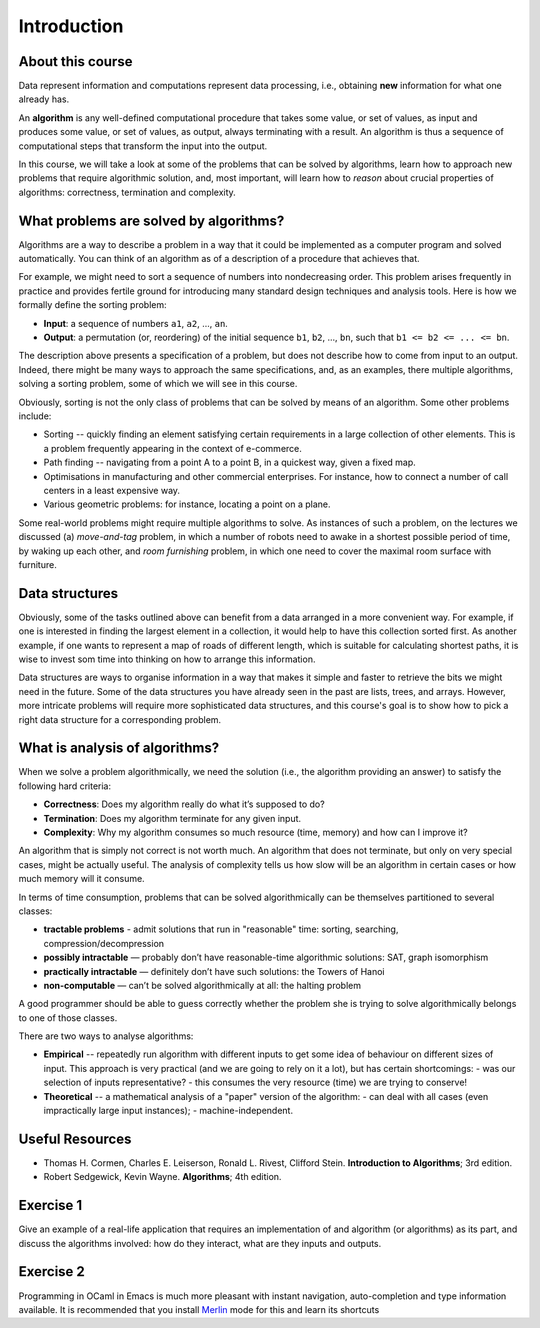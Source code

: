 .. -*- mode: rst -*-

Introduction
============

About this course
-----------------

Data represent information and computations represent data processing,
i.e., obtaining **new** information for what one already has.

An **algorithm** is any well-defined computational procedure that
takes some value, or set of values, as input and produces some value,
or set of values, as output, always terminating with a result. An
algorithm is thus a sequence of computational steps that transform the
input into the output.

In this course, we will take a look at some of the problems that can
be solved by algorithms, learn how to approach new problems that
require algorithmic solution, and, most important, will learn how to
*reason* about crucial properties of algorithms: correctness,
termination and complexity.

What problems are solved by algorithms?
---------------------------------------

Algorithms are a way to describe a problem in a way that it could be
implemented as a computer program and solved automatically. You can
think of an algorithm as of a description of a procedure that achieves
that.

For example, we might need to sort a sequence of numbers into
nondecreasing order. This problem arises frequently in practice and
provides fertile ground for introducing many standard design
techniques and analysis tools. Here is how we formally define the
sorting problem:

* **Input**: a sequence of numbers ``a1``, ``a2``, ..., ``an``.

* **Output**: a permutation (or, reordering) of the initial sequence
  ``b1``, ``b2``, ..., ``bn``, such that ``b1 <= b2 <= ... <= bn``.

The description above presents a specification of a problem, but does
not describe how to come from input to an output. Indeed, there might
be many ways to approach the same specifications, and, as an examples,
there multiple algorithms, solving a sorting problem, some of which we
will see in this course. 

Obviously, sorting is not the only class of problems that can be
solved by means of an algorithm. Some other problems include:

* Sorting -- quickly finding an element satisfying certain
  requirements in a large collection of other elements. This is a
  problem frequently appearing in the context of e-commerce.

* Path finding -- navigating from a point A to a point B, in a
  quickest way, given a fixed map.

* Optimisations in manufacturing and other commercial enterprises. For
  instance, how to connect a number of call centers in a least
  expensive way.

* Various geometric problems: for instance, locating a point on a
  plane.

Some real-world problems might require multiple algorithms to solve.
As instances of such a problem, on the lectures we discussed (a)
*move-and-tag* problem, in which a number of robots need to awake in a
shortest possible period of time, by waking up each other, and *room
furnishing* problem, in which one need to cover the maximal room
surface with furniture.

Data structures
---------------

Obviously, some of the tasks outlined above can benefit from a data
arranged in a more convenient way. For example, if one is interested
in finding the largest element in a collection, it would help to have
this collection sorted first. As another example, if one wants to
represent a map of roads of different length, which is suitable for
calculating shortest paths, it is wise to invest som time into
thinking on how to arrange this information.

Data structures are ways to organise information in a way that makes
it simple and faster to retrieve the bits we might need in the future.
Some of the data structures you have already seen in the past are
lists, trees, and arrays. However, more intricate problems will
require more sophisticated data structures, and this course's goal is
to show how to pick a right data structure for a corresponding
problem.

What is analysis of algorithms?
-------------------------------

When we solve a problem algorithmically, we need the solution (i.e.,
the algorithm providing an answer) to satisfy the following hard
criteria:

* **Correctness**: Does my algorithm really do what it’s supposed to
  do?

* **Termination**: Does my algorithm terminate for any given input.

* **Complexity**: Why my algorithm consumes so much resource (time,
  memory) and how can I improve it?

An algorithm that is simply not correct is not worth much. An
algorithm that does not terminate, but only on very special cases,
might be actually useful. The analysis of complexity tells us how slow
will be an algorithm in certain cases or how much memory will it
consume. 

In terms of time consumption, problems that can be solved
algorithmically can be themselves partitioned to several classes:

- **tractable problems** - admit solutions that run in "reasonable"
  time: sorting, searching, compression/decompression

- **possibly intractable** — probably don’t have reasonable-time
  algorithmic solutions: SAT, graph isomorphism

- **practically intractable** — definitely don’t have such solutions:
  the Towers of Hanoi

- **non-computable** — can’t be solved algorithmically at all: the
  halting problem

A good programmer should be able to guess correctly whether the
problem she is trying to solve algorithmically belongs to one of those
classes.

There are two ways to analyse algorithms:

* **Empirical** -- repeatedly run algorithm with different inputs to get
  some idea of behaviour on different sizes of input. This approach is
  very practical (and we are going to rely on it a lot), but has
  certain shortcomings:
  - was our selection of inputs representative?
  - this consumes the very resource (time) we are trying to conserve!

* **Theoretical** -- a mathematical analysis of a "paper" version of the
  algorithm:
  - can deal with all cases (even impractically large input instances);
  - machine-independent.

Useful Resources
----------------

* Thomas H. Cormen, Charles E. Leiserson, Ronald L. Rivest, Clifford
  Stein. 
  **Introduction to Algorithms**; 3rd edition.
* Robert Sedgewick, Kevin Wayne. 
  **Algorithms**; 4th edition.


.. _exercise-algo-example:

Exercise 1
----------

Give an example of a real-life application that requires an
implementation of and algorithm (or algorithms) as its part, and
discuss the algorithms involved: how do they interact, what are they
inputs and outputs.

.. _exercise-merlin-setup:

Exercise 2
----------

Programming in OCaml in Emacs is much more pleasant with instant
navigation, auto-completion and type information available. It is
recommended that you install Merlin_ mode for this and learn its
shortcuts

.. _Merlin: https://github.com/ocaml/merlin/wiki/emacs-from-scratch






